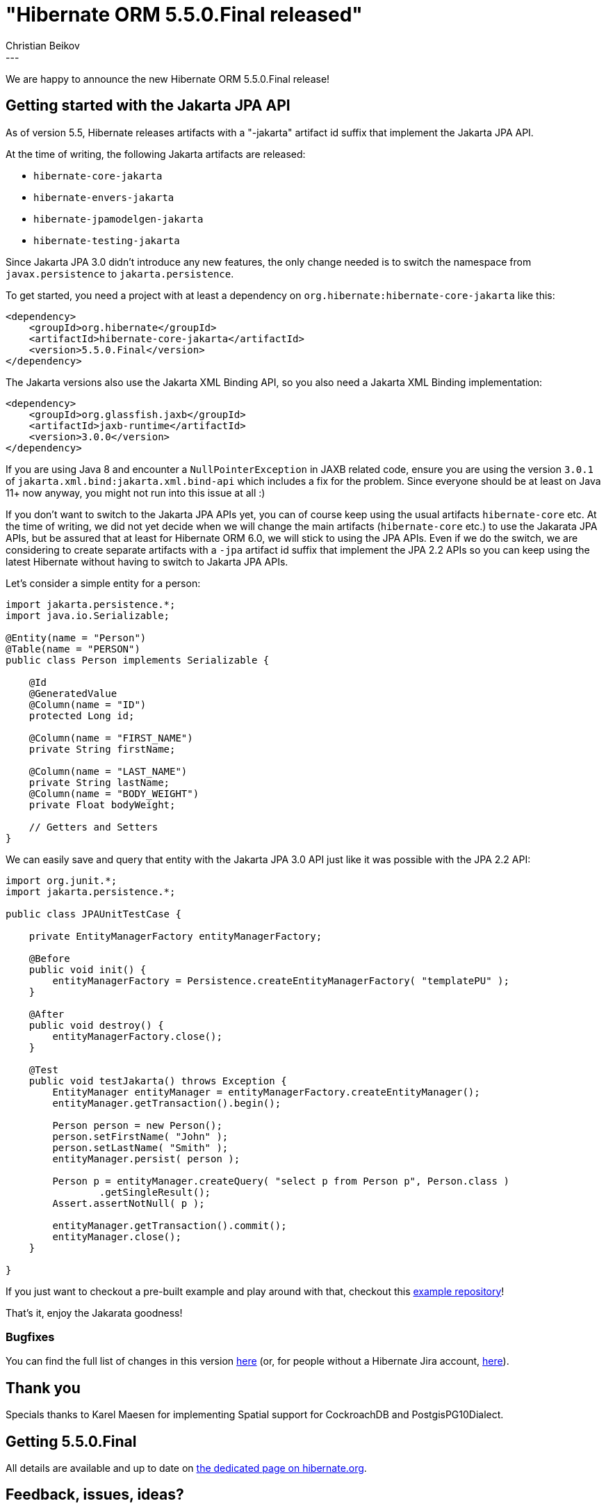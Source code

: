 = "Hibernate ORM 5.5.0.Final released"
Christian Beikov
:awestruct-tags: [ "Hibernate ORM", "Discussions", "Releases" ]
:awestruct-layout: blog-post
:released-version: 5.5.0.Final
:release-id: 31946
---

We are happy to announce the new Hibernate ORM 5.5.0.Final release!

== Getting started with the Jakarta JPA API

As of version 5.5, Hibernate releases artifacts with a "-jakarta" artifact id suffix that implement the Jakarta JPA API.

At the time of writing, the following Jakarta artifacts are released:

* `hibernate-core-jakarta`
* `hibernate-envers-jakarta`
* `hibernate-jpamodelgen-jakarta`
* `hibernate-testing-jakarta`

Since Jakarta JPA 3.0 didn't introduce any new features, the only change needed is to switch the namespace from `javax.persistence` to `jakarta.persistence`.

To get started, you need a project with at least a dependency on `org.hibernate:hibernate-core-jakarta` like this:

[source,xml]
----
<dependency>
    <groupId>org.hibernate</groupId>
    <artifactId>hibernate-core-jakarta</artifactId>
    <version>5.5.0.Final</version>
</dependency>
----

The Jakarta versions also use the Jakarta XML Binding API, so you also need a Jakarta XML Binding implementation:

[source,xml]
----
<dependency>
    <groupId>org.glassfish.jaxb</groupId>
    <artifactId>jaxb-runtime</artifactId>
    <version>3.0.0</version>
</dependency>
----

If you are using Java 8 and encounter a `NullPointerException` in JAXB related code, ensure you are using the version `3.0.1` of `jakarta.xml.bind:jakarta.xml.bind-api` which includes a fix for the problem.
Since everyone should be at least on Java 11+ now anyway, you might not run into this issue at all :)

If you don't want to switch to the Jakarta JPA APIs yet, you can of course keep using the usual artifacts `hibernate-core` etc.
At the time of writing, we did not yet decide when we will change the main artifacts (`hibernate-core` etc.) to use the Jakarata JPA APIs,
but be assured that at least for Hibernate ORM 6.0, we will stick to using the JPA APIs. Even if we do the switch,
we are considering to create separate artifacts with a `-jpa` artifact id suffix that implement the JPA 2.2 APIs so you can keep using the latest Hibernate without having to switch to Jakarta JPA APIs.

Let's consider a simple entity for a person:

[source,java]
----
import jakarta.persistence.*;
import java.io.Serializable;

@Entity(name = "Person")
@Table(name = "PERSON")
public class Person implements Serializable {

    @Id
    @GeneratedValue
    @Column(name = "ID")
    protected Long id;

    @Column(name = "FIRST_NAME")
    private String firstName;

    @Column(name = "LAST_NAME")
    private String lastName;
    @Column(name = "BODY_WEIGHT")
    private Float bodyWeight;
    
    // Getters and Setters
}
----

We can easily save and query that entity with the Jakarta JPA 3.0 API just like it was possible with the JPA 2.2 API:

[source,java]
----
import org.junit.*;
import jakarta.persistence.*;

public class JPAUnitTestCase {

    private EntityManagerFactory entityManagerFactory;

    @Before
    public void init() {
        entityManagerFactory = Persistence.createEntityManagerFactory( "templatePU" );
    }

    @After
    public void destroy() {
        entityManagerFactory.close();
    }

    @Test
    public void testJakarta() throws Exception {
        EntityManager entityManager = entityManagerFactory.createEntityManager();
        entityManager.getTransaction().begin();

        Person person = new Person();
        person.setFirstName( "John" );
        person.setLastName( "Smith" );
        entityManager.persist( person );

        Person p = entityManager.createQuery( "select p from Person p", Person.class )
                .getSingleResult();
        Assert.assertNotNull( p );

        entityManager.getTransaction().commit();
        entityManager.close();
    }

}
----

If you just want to checkout a pre-built example and play around with that, checkout this https://github.com/beikov/hibernate-jakarta-example[example repository]!

That's it, enjoy the Jakarata goodness!

=== Bugfixes

You can find the full list of changes in this version https://hibernate.atlassian.net/projects/HHH/versions/{release-id}/tab/release-report-all-issues[here] (or, for people without a Hibernate Jira account, https://hibernate.atlassian.net/secure/ReleaseNote.jspa?version={release-id}&styleName=Html&projectId=10031[here]).

== Thank you

Specials thanks to Karel Maesen for implementing Spatial support for CockroachDB and PostgisPG10Dialect.

== Getting {released-version}

All details are available and up to date on https://hibernate.org/orm/releases/5.5/#get-it[the dedicated page on hibernate.org].

== Feedback, issues, ideas?

To get in touch, use the usual channels:

* https://stackoverflow.com/questions/tagged/hibernate[**hibernate** tag on Stack Overflow] (usage questions)
* https://discourse.hibernate.org/c/hibernate-orm[User forum] (usage questions, general feedback)
* https://hibernate.atlassian.net/browse/HHH[Issue tracker] (bug reports, feature requests)
* http://lists.jboss.org/pipermail/hibernate-dev/[Mailing list] (development-related discussions)
